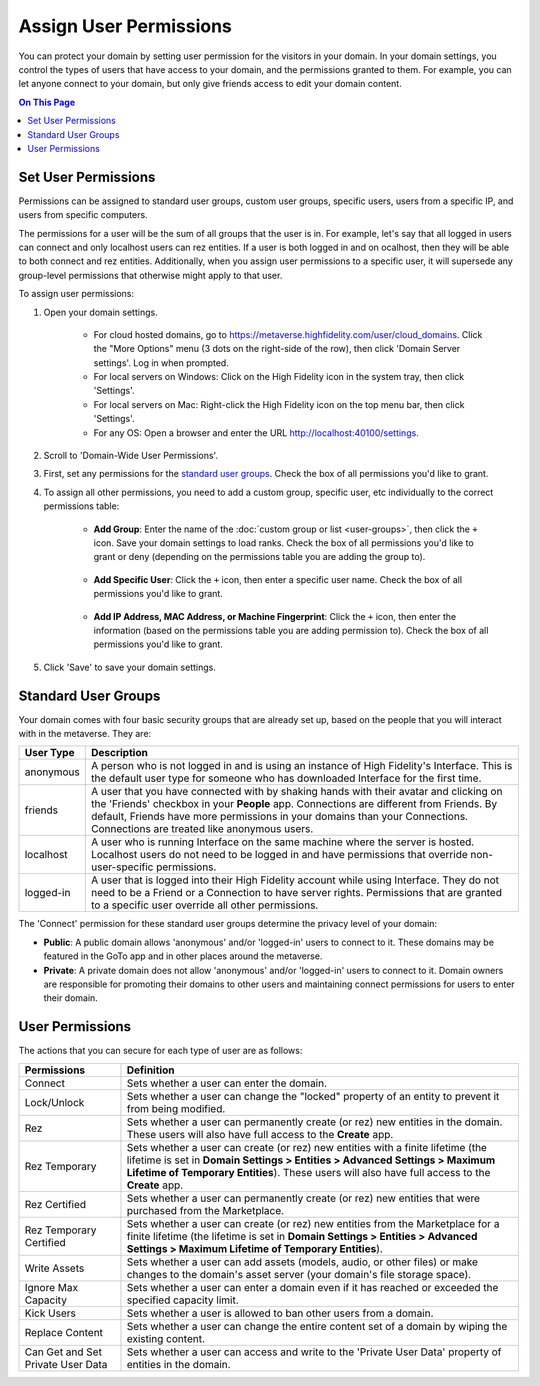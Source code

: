 ##############################
Assign User Permissions
##############################

You can protect your domain by setting user permission for the visitors in your domain. In your domain settings, you control the types of users that have access to your domain, and the permissions granted to them. For example, you can let anyone connect to your domain, but only give friends access to edit your domain content.

.. contents:: On This Page
    :depth: 2

-----------------------------
Set User Permissions
-----------------------------

Permissions can be assigned to standard user groups, custom user groups, specific users, users from a specific IP, and users from specific computers. 

The permissions for a user will be the sum of all groups that the user is in. For example, let's say that all logged in users can connect and only localhost users can rez entities. If a user is both logged in and on  ocalhost, then they will be able to both connect and rez entities. Additionally, when you assign user permissions to a specific user, it will supersede any group-level permissions that otherwise might apply to that user.  

To assign user permissions: 

1. Open your domain settings.

    * For cloud hosted domains, go to https://metaverse.highfidelity.com/user/cloud_domains. Click the "More Options" menu (3 dots on the right-side of the row), then click 'Domain Server settings'. Log in when prompted.
    * For local servers on Windows: Click on the High Fidelity icon in the system tray, then click 'Settings'. 
    * For local servers on Mac: Right-click the High Fidelity icon on the top menu bar, then click 'Settings'.
    * For any OS: Open a browser and enter the URL http://localhost:40100/settings.
2. Scroll to 'Domain-Wide User Permissions'.
3. First, set any permissions for the `standard user groups`_. Check the box of all permissions you'd like to grant.
4. To assign all other permissions, you need to add a custom group, specific user, etc individually to the correct permissions table:

    * **Add Group**: Enter the name of the :doc:`custom group or list <user-groups>`, then click the ``+`` icon. Save your domain settings to load ranks. Check the box of all permissions you'd like to grant or deny (depending on the permissions table you are adding the group to).
    
        .. image:: ../_images/group-permissions.png 
    * **Add Specific User**: Click the ``+`` icon, then enter a specific user name. Check the box of all permissions you'd like to grant.
    
        .. image:: ../_images/user-permissions.png
    * **Add IP Address, MAC Address, or Machine Fingerprint**: Click the ``+`` icon, then enter the information (based on the permissions table you are adding permission to). Check the box of all permissions you'd like to grant.
5. Click 'Save' to save your domain settings.

-----------------------------
Standard User Groups
-----------------------------

Your domain comes with four basic security groups that are already set up, based on the people that you will interact with in the metaverse. They are: 

+-----------+--------------------------------------------------------------------------------------------+
| User Type | Description                                                                                |
+===========+============================================================================================+
| anonymous | A person who is not logged in and is using an instance of High Fidelity's Interface.       |
|           | This is the default user type for someone who has downloaded Interface for the first       |
|           | time.                                                                                      |
+-----------+--------------------------------------------------------------------------------------------+
| friends   | A user that you have connected with by shaking hands with their avatar and clicking        |
|           | on the 'Friends' checkbox in your **People** app. Connections are different from           |
|           | Friends. By default, Friends have more permissions in your domains than your Connections.  |
|           | Connections are treated like anonymous users.                                              |
+-----------+--------------------------------------------------------------------------------------------+
| localhost | A user who is running Interface on the same machine where the server is hosted.            |
|           | Localhost users do not need to be logged in and have permissions that override             |
|           | non-user-specific permissions.                                                             |
+-----------+--------------------------------------------------------------------------------------------+
| logged-in | A user that is logged into their High Fidelity account while using Interface. They         |
|           | do not need to be a Friend or a Connection to have server rights. Permissions that         |
|           | are granted to a specific user override all other permissions.                             |
+-----------+--------------------------------------------------------------------------------------------+

The 'Connect' permission for these standard user groups determine the privacy level of your domain:

* **Public**: A public domain allows 'anonymous' and/or 'logged-in' users to connect to it. These domains may be featured in the GoTo app and in other places around the metaverse. 
* **Private**: A private domain does not allow 'anonymous' and/or 'logged-in' users to connect to it. Domain owners are responsible for promoting their domains to other users and maintaining connect permissions for users to enter their domain.

--------------------------------
User Permissions
--------------------------------

The actions that you can secure for each type of user are as follows:

+-------------------------+------------------------------------------------------------------------------+
| Permissions             | Definition                                                                   |
+=========================+==============================================================================+
| Connect                 | Sets whether a user can enter the domain.                                    |
+-------------------------+------------------------------------------------------------------------------+
| Lock/Unlock             | Sets whether a user can change the "locked" property of an entity to prevent |
|                         | it from being modified.                                                      |
+-------------------------+------------------------------------------------------------------------------+
| Rez                     | Sets whether a user can permanently create (or rez) new entities in the      |
|                         | domain. These users will also have full access to the **Create** app.        |
+-------------------------+------------------------------------------------------------------------------+
| Rez Temporary           | Sets whether a user can create (or rez) new entities with a finite lifetime  |
|                         | (the lifetime is set in **Domain Settings > Entities > Advanced Settings >   |
|                         | Maximum Lifetime of Temporary Entities**). These users will also have full   |
|                         | access to the **Create** app.                                                |
+-------------------------+------------------------------------------------------------------------------+
| Rez Certified           | Sets whether a user can permanently create (or rez) new entities that were   |
|                         | purchased from the Marketplace.                                              |
+-------------------------+------------------------------------------------------------------------------+
| Rez Temporary Certified | Sets whether a user can create (or rez) new entities from the Marketplace    |
|                         | for a finite lifetime (the lifetime is set in **Domain Settings > Entities   |
|                         | > Advanced Settings > Maximum Lifetime of Temporary Entities**).             |
+-------------------------+------------------------------------------------------------------------------+
| Write Assets            | Sets whether a user can add assets (models, audio,  or other files) or make  |
|                         | changes to the domain's asset server (your domain's file storage space).     |
+-------------------------+------------------------------------------------------------------------------+
| Ignore Max Capacity     | Sets whether a user can enter a domain even if it has reached or exceeded    |
|                         | the specified capacity limit.                                                |
+-------------------------+------------------------------------------------------------------------------+
| Kick Users              | Sets whether a user is allowed to ban other users from a domain.             |
+-------------------------+------------------------------------------------------------------------------+
| Replace Content         | Sets whether a user can change the entire content set of a domain by wiping  |
|                         | the existing content.                                                        |
+-------------------------+------------------------------------------------------------------------------+
| Can Get and Set Private | Sets whether a user can access and write to the 'Private User Data' property |
| User Data               | of entities in the domain.                                                   |
+-------------------------+------------------------------------------------------------------------------+

